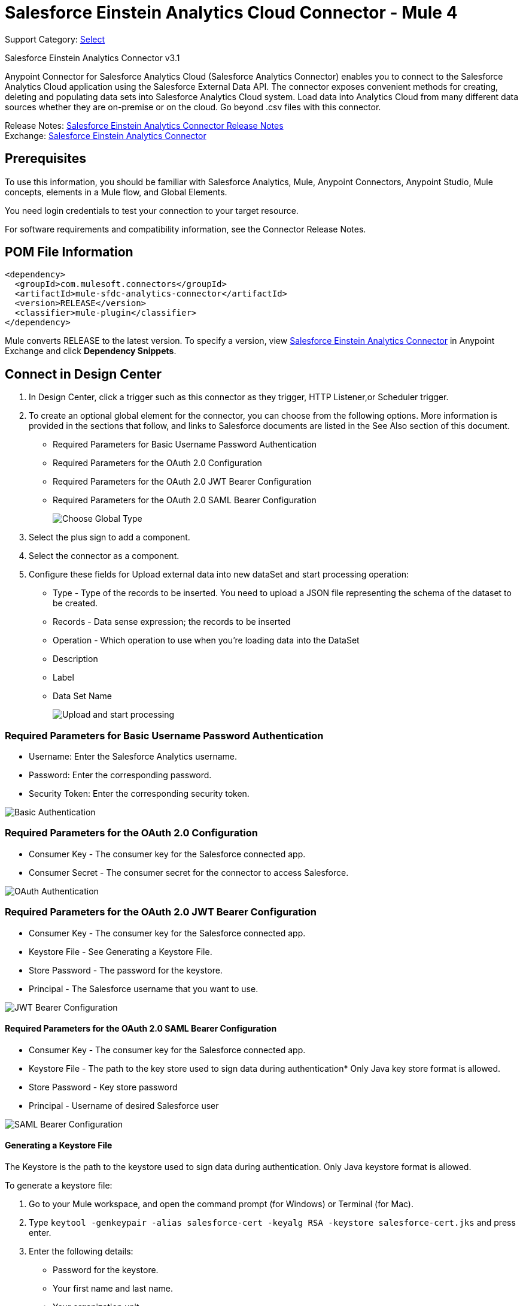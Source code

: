 = Salesforce Einstein Analytics Cloud Connector - Mule 4
:page-aliases: connectors::salesforce/salesforce-analytics-connector.adoc

Support Category: https://www.mulesoft.com/legal/versioning-back-support-policy#anypoint-connectors[Select]

Salesforce Einstein Analytics Connector v3.1

Anypoint Connector for Salesforce Analytics Cloud (Salesforce Analytics Connector) enables you to connect to the Salesforce Analytics Cloud application using the Salesforce External Data API. The connector exposes convenient methods for creating, deleting and populating data sets into Salesforce Analytics Cloud system. Load data into Analytics Cloud from many different data sources whether they are on-premise or on the cloud. Go beyond .csv files with this connector.

Release Notes: xref:release-notes::connector/salesforce-analytics-connector-release-notes-mule-4.adoc[Salesforce Einstein Analytics Connector Release Notes] +
Exchange: https://www.mulesoft.com/exchange/com.mulesoft.connectors/mule-sfdc-analytics-connector/[Salesforce Einstein Analytics Connector]

== Prerequisites

To use this information, you should be familiar with Salesforce Analytics, Mule, Anypoint Connectors, Anypoint Studio, Mule concepts, elements in a Mule flow, and Global Elements.

You need login credentials to test your connection to your target resource.

For software requirements and compatibility information, see the Connector Release Notes.

== POM File Information

[source,xml,linenums]
----
<dependency>
  <groupId>com.mulesoft.connectors</groupId>
  <artifactId>mule-sfdc-analytics-connector</artifactId>
  <version>RELEASE</version>
  <classifier>mule-plugin</classifier>
</dependency>
----

Mule converts RELEASE to the latest version. To specify a version, view
https://www.mulesoft.com/exchange/com.mulesoft.connectors/mule-sfdc-analytics-connector/[Salesforce Einstein Analytics Connector]
in Anypoint Exchange and click *Dependency Snippets*.

== Connect in Design Center

. In Design Center, click a trigger such as this connector as they trigger, HTTP Listener,or Scheduler trigger.
. To create an optional global element for the connector, you can choose from the following options. More information is provided in the sections that follow, and links to Salesforce documents are listed in the See Also section of this document.
+
* Required Parameters for Basic Username Password Authentication
* Required Parameters for the OAuth 2.0 Configuration
* Required Parameters for the OAuth 2.0 JWT Bearer Configuration
* Required Parameters for the OAuth 2.0 SAML Bearer Configuration
+
image::salesforce-analytics-choose-global-type.png[Choose Global Type]
+
. Select the plus sign to add a component.
. Select the connector as a component.
. Configure these fields for Upload external data into new dataSet and start processing operation:
+
** Type - Type of the records to be inserted. You need to upload a JSON file representing the schema of the dataset to be created.
** Records - Data sense expression; the records to be inserted
** Operation - Which operation to use when you’re loading data into the DataSet
** Description
** Label
** Data Set Name
+
image::salesforce-analytics-upload-and-start.png[Upload and start processing]

=== Required Parameters for Basic Username Password Authentication

* Username: Enter the Salesforce Analytics username.
* Password: Enter the corresponding password.
* Security Token: Enter the corresponding security token.

image::salesforce-analytics-dc-basic-auth.png[Basic Authentication]

=== Required Parameters for the OAuth 2.0 Configuration

* Consumer Key - The consumer key for the Salesforce connected app.
* Consumer Secret - The consumer secret for the connector to access Salesforce.

image::salesforce-analytics-dc-oauth.png[OAuth Authentication]

=== Required Parameters for the OAuth 2.0 JWT Bearer Configuration

* Consumer Key - The consumer key for the Salesforce connected app.
* Keystore File - See Generating a Keystore File.
* Store Password - The password for the keystore.
* Principal - The Salesforce username that you want to use.

image::salesforce-analytics-dc-jwt.png[JWT Bearer Configuration]

==== Required Parameters for the OAuth 2.0 SAML Bearer Configuration

* Consumer Key - The consumer key for the Salesforce connected app.
* Keystore File - The path to the key store used to sign data during authentication* Only Java key store format is allowed.
* Store Password - Key store password
* Principal - Username of desired Salesforce user

image::salesforce-analytics-saml.png[SAML Bearer Configuration]

==== Generating a Keystore File

The Keystore is the path to the keystore used to sign data during authentication. Only Java keystore format is allowed.

To generate a keystore file:

. Go to your Mule workspace, and open the command prompt (for Windows) or Terminal (for Mac).
. Type `keytool -genkeypair -alias salesforce-cert -keyalg RSA -keystore salesforce-cert.jks` and press enter.
. Enter the following details:
+
** Password for the keystore.
** Your first name and last name.
** Your organization unit.
** Name of your city, state, and the two letter code of your county.
+
The system generates a java keystore file containing a private/public key pair in your workspace.
+
. Provide the file path for the Keystore in your connector configuration.
+
Type `keytool -exportcert -alias salesforce-cert -file salesforce-cert.crt -keystore salesforce-cert.jks` and press enter.
+
The system now exports the public key from the keystore into the workspace. This is the public key that you need to enter in your Salesforce instance.
+
. Make sure that you have both the keystore (salesforce-cert.jks)
and the public key (salesforce-cert.crt) files in your workspace.

== Add the Connector to a Studio Project

Anypoint Studio provides two ways to add the connector to your Studio project: from the Exchange button in the Studio taskbar or from the Mule Palette view.

=== Add the Connector Using Exchange

. In Studio, create a Mule project.
. Click the Exchange icon *(X)* in the upper-left of the Studio task bar.
. In Exchange, click *Login* and supply your Anypoint Platform username and password.
. In Exchange, search for "analytics".
. Select the connector and click *Add to project*.
. Follow the prompts to install the connector.

=== Add the Connector in Studio

. In Studio, create a Mule project.
. In the Mule Palette view, click *(X) Search in Exchange*.
. In *Add Modules to Project*, type "analytics" in the search field.
. Click this connector's name in *Available modules*.
. Click *Add*.
. Click *Finish*.

=== Configure in Studio

. Drag the connector to the Studio canvas.
. To create a global element for the connector, set these fields:
+
* Basic Authentication:
** Username: Enter the Salesforce username.
** Password: Enter the corresponding password.
** Security Token: Enter the corresponding security token.
+
image::salesforce-analytics-basic.png[Basic Authentication]
+
* OAuth 2.0:
** Consumer Key - The consumer key for the Salesforce connected app.
** Consumer Secret - The consumer secret for the connector to access Salesforce.
+
image::salesforce-analytics-oauth.png[OAuth Authentication]
+
* OAuth 2.0 JWT:
** Consumer Key - The consumer key for the Salesforce connected app.
** Keystore File - See Generating a Keystore File.
** Store Password - The password for the keystore.
** Principal - The password for the keystore.
+
image::salesforce-analytics-jwt.png[OAuth 2.0 JWT Authentication]
+
* OAuth 2.0 SAML:
** Consumer Key - The consumer key for the Salesforce connected app.
** Keystore File - See Generating a Keystore File.
** Store Password - The password for the keystore.
** Principal - The password for the keystore.
+
image::salesforce-analytics-saml.png[OAuth 2.0 SAML Authentication]
+
. Configure these fields for upload external data into new dataSet and start processing operation:
** Type - Type of the records to insert. Select a JSON file representing the schema of the dataset to be created.
** Records - DataSense expression - the records to be inserted.
** Operation - Which operation to use when you’re loading data into a data set.
** Description
** Label
** Data Set Name
+
image::salesforce-analytics-studio-upload-and-start.png[Upload external data]

== Use Case: Studio

This use case provides an example of how to use the Salesforce Analytics Connector and contains this end to end flow:

* A trigger represented by the HTTP listener.
* A Salesforce Analytics configuration containing a username, password, and the security token.
* A Salesforce Analytics operation with the parameters to use.

The example that follows contains these components:

* HTTP Listener - Accepts data from http requests.
* Transform Message - Provides the records input data required by Salesforce analytics connector.

[source,dataweave,linenums]
----
%dw 2.0
---
output application/java
[
	{
		"Id": 1,
		"Country": "Country",
		"City": "City",
		"Year": 428742153,
		"Distance": 284644936,
		"Currencies":
		[
			"EUR",
			"USD"
		],
		"CreationDate": "20/12/2017" as Date {format: "dd/MM/yyyy"}
	},
	{
		"Id": 2,
		"Country": "Country",
		"City": "City",
		"Year": 1432651434,
		"Distance": 1336594394,
		"Currencies":
		[
			"EUR",
			"USD",
			"HUF"
		],
		"CreationDate": "20/12/2017" as Date {format: "dd/MM/yyyy"}
	}
]
----

* Salesforce Analytics connector - Connects with Salesforce, and performs an operation to push data into Salesforce Analytics.

image::salesforce-analytics-studio-use-case.png[Use case]

== Use Case: XML

Paste this XML code into Anypoint Studio to experiment with the flow described in the previous section.
Keep in mind that you still have to provide the metadata.json file describing the schema of the
dataset to be created.

[source,xml,linenums]
----
<?xml version="1.0" encoding="UTF-8"?>

<mule xmlns:salesforce-analytics="http://www.mulesoft.org/schema/mule/salesforce-analytics"
xmlns:ee="http://www.mulesoft.org/schema/mule/ee/core"
xmlns:http="http://www.mulesoft.org/schema/mule/http"
xmlns:file="http://www.mulesoft.org/schema/mule/file"
xmlns="http://www.mulesoft.org/schema/mule/core"
xmlns:doc="http://www.mulesoft.org/schema/mule/documentation"
xmlns:xsi="http://www.w3.org/2001/XMLSchema-instance"
xsi:schemaLocation="http://www.mulesoft.org/schema/mule/core
http://www.mulesoft.org/schema/mule/core/current/mule.xsd
http://www.mulesoft.org/schema/mule/file
http://www.mulesoft.org/schema/mule/file/current/mule-file.xsd
http://www.mulesoft.org/schema/mule/http
http://www.mulesoft.org/schema/mule/http/current/mule-http.xsd
http://www.mulesoft.org/schema/mule/ee/core
http://www.mulesoft.org/schema/mule/ee/core/current/mule-ee.xsd
http://www.mulesoft.org/schema/mule/salesforce-analytics
http://www.mulesoft.org/schema/mule/salesforce-analytics/current/mule-salesforce-analytics.xsd">
 	<configuration-properties file="mule-app.properties" />
	<http:listener-config name="HTTP_Listener_config" doc:name="HTTP Listener config" >
		<http:listener-connection host="0.0.0.0" port="8081" />
	</http:listener-config>
	<salesforce-analytics:salesforce-analytics-config
	  name="Salesforce_Analytics_Salesforce_Analytics"
	  doc:name="Salesforce Analytics Salesforce Analytics" >
		<salesforce-analytics:basic-connection username="${salesforce.username}"
		   password="${salesforce.password}" securityToken="${salesforce.securityToken}"
		   url="${salesforce.url}"/>
	</salesforce-analytics:salesforce-analytics-config>
	<flow name="upload-all-in-one-with-append" >
		<http:listener doc:name="Listener" config-ref="HTTP_Listener_config" path="append"/>
		<ee:transform doc:name="Transform Message" >
			<ee:message >
				<ee:set-payload ><![CDATA[%dw 2.0
output application/java
---
[
	{
		"Id": 1,
		"Country": "Country",
		"City": "City",
		"Year": 428742153,
		"Distance": 284644936,
		"Currencies":
		[
			"EUR",
			"USD"
		],
		"CreationDate": "20/12/2017" as Date {format: "dd/MM/yyyy"}
	},
	{
		"Id": 2,
		"Country": "Country",
		"City": "City",
		"Year": 1432651434,
		"Distance": 1336594394,
		"Currencies":
		[
			"EUR",
			"USD",
			"HUF"
		],
		"CreationDate": "20/12/2017" as Date {format: "dd/MM/yyyy"}
	}
]]]></ee:set-payload>
			</ee:message>
		</ee:transform>
		<salesforce-analytics:upload-external-data-into-new-data-set-and-start-processing
		  doc:name="Upload external data into new data set and start processing"
		  config-ref="Salesforce_Analytics_Salesforce_Analytics" operation="APPEND"
		  description="${allInOne.dataSetDescription}" label="${allInOne.dataSetLabel}"
		  dataSetName="${allInOne.dataSetName}" edgemartContainer="${allInOne.dataSetContainerName}"
		  type="metadata.json" notificationSent="ALWAYS" notificationEmail="${notification.email}"/>
	</flow>
</mule>
----

== See Also

* https://developer.salesforce.com/docs/atlas.en-us.bi_dev_guide_ext_data.meta/bi_dev_guide_ext_data/[Salesforce External Data API].
* For Required Parameters for Basic Username Password Authentication see https://developer.salesforce.com/docs/atlas.en-us.api.meta/api/sforce_api_calls_login.htm[Salesforce Basic Authentication]
* For Required Parameters for the OAuth 2.0 Configuration see https://help.salesforce.com/apex/HTViewHelpDoc?id=remoteaccess_oauth_web_server_flow.htm&language=en_US[Salesforce OAuth 2.0]
* For Required Parameters for the OAuth 2.0 JWT Bearer Configuration see https://help.salesforce.com/HTViewHelpDoc?id=remoteaccess_oauth_jwt_flow.htm[Salesforce OAuth 2.0 JWT Bearer]
* For Required Parameters for the OAuth 2.0 SAML Bearer Configuration see https://help.salesforce.com/apex/HTViewHelpDoc?id=remoteaccess_oauth_SAML_bearer_flow.htm&language=en_US[Salesforce OAuth 2.0 SAML Bearer]
* https://help.mulesoft.com[MuleSoft Help Center]
